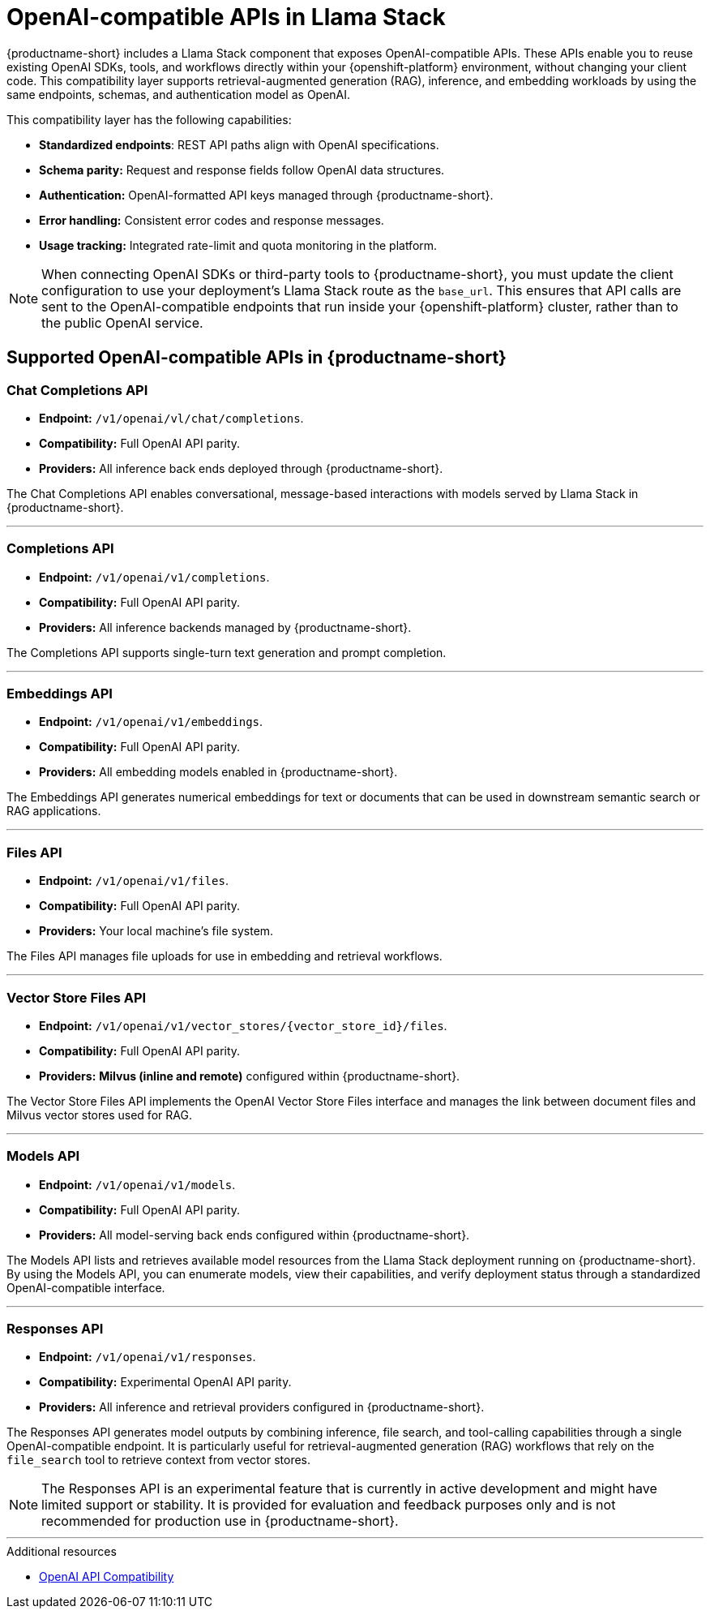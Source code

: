 :_module-type: REFERENCE
[id="openai-compatible-apis-in-Llama-Stack_{context}"]
= OpenAI-compatible APIs in Llama Stack

[role="_abstract"]
{productname-short} includes a Llama Stack component that exposes OpenAI-compatible APIs. These APIs enable you to reuse existing OpenAI SDKs, tools, and workflows directly within your {openshift-platform} environment, without changing your client code. This compatibility layer supports retrieval-augmented generation (RAG), inference, and embedding workloads by using the same endpoints, schemas, and authentication model as OpenAI.

This compatibility layer has the following capabilities:

* *Standardized endpoints*: REST API paths align with OpenAI specifications.  
* *Schema parity:* Request and response fields follow OpenAI data structures.  
* *Authentication:* OpenAI-formatted API keys managed through {productname-short}.  
* *Error handling:* Consistent error codes and response messages.  
* *Usage tracking:* Integrated rate-limit and quota monitoring in the platform.

[NOTE]
====
When connecting OpenAI SDKs or third-party tools to {productname-short}, you must update the client configuration to use your deployment's Llama Stack route as the `base_url`. This ensures that API calls are sent to the OpenAI-compatible endpoints that run inside your {openshift-platform} cluster, rather than to the public OpenAI service.
====

== Supported OpenAI-compatible APIs in {productname-short}

=== Chat Completions API
* *Endpoint:* `/v1/openai/vl/chat/completions`.  
* *Compatibility:* Full OpenAI API parity.
* *Providers:* All inference back ends deployed through {productname-short}.

The Chat Completions API enables conversational, message-based interactions with models served by Llama Stack in {productname-short}.

---

=== Completions API
* *Endpoint:* `/v1/openai/v1/completions`.  
* *Compatibility:* Full OpenAI API parity.  
* *Providers:* All inference backends managed by {productname-short}.

The Completions API supports single-turn text generation and prompt completion.

---

=== Embeddings API
* *Endpoint:* `/v1/openai/v1/embeddings`.  
* *Compatibility:* Full OpenAI API parity. 
* *Providers:* All embedding models enabled in {productname-short}.

The Embeddings API generates numerical embeddings for text or documents that can be used in downstream semantic search or RAG applications.

---

=== Files API
* *Endpoint:* `/v1/openai/v1/files`.  
* *Compatibility:* Full OpenAI API parity. 
* *Providers:* Your local machine's file system.

The Files API manages file uploads for use in embedding and retrieval workflows.

---

=== Vector Store Files API
* *Endpoint:* `/v1/openai/v1/vector_stores/{vector_store_id}/files`.  
* *Compatibility:* Full OpenAI API parity. 
* *Providers:* **Milvus (inline and remote)** configured within {productname-short}.

The Vector Store Files API implements the OpenAI Vector Store Files interface and manages the link between document files and Milvus vector stores used for RAG. 

---

=== Models API
* *Endpoint:* `/v1/openai/v1/models`.  
* *Compatibility:* Full OpenAI API parity.  
* *Providers:* All model-serving back ends configured within {productname-short}.

The Models API lists and retrieves available model resources from the Llama Stack deployment running on {productname-short}. By using the Models API, you can enumerate models, view their capabilities, and verify deployment status through a standardized OpenAI-compatible interface.

---

=== Responses API
* *Endpoint:* `/v1/openai/v1/responses`.  
* *Compatibility:* Experimental OpenAI API parity.  
* *Providers:* All inference and retrieval providers configured in {productname-short}.

The Responses API generates model outputs by combining inference, file search, and tool-calling capabilities through a single OpenAI-compatible endpoint. It is particularly useful for retrieval-augmented generation (RAG) workflows that rely on the `file_search` tool to retrieve context from vector stores.

[NOTE]
====
The Responses API is an experimental feature that is currently in active development and might have limited support or stability. It is provided for evaluation and feedback purposes only and is not recommended for production use in {productname-short}.
====

---

[role="_additional-resources"]
.Additional resources
* link:https://llamastack.github.io/docs/providers/openai[OpenAI API Compatibility]
